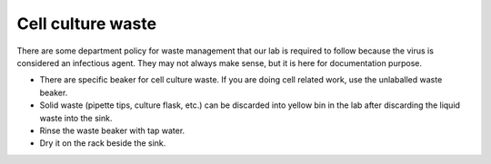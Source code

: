 Cell culture waste
==================

There are some department policy for waste management that our lab is required to follow because the virus is considered an infectious agent. They may not always make sense, but it is here for documentation purpose. 

* There are specific beaker for cell culture waste. If you are doing cell related work, use the unlaballed waste beaker.
* Solid waste (pipette tips, culture flask, etc.) can be discarded into yellow bin in the lab after discarding the liquid waste into the sink. 
* Rinse the waste beaker with tap water. 
* Dry it on the rack beside the sink. 